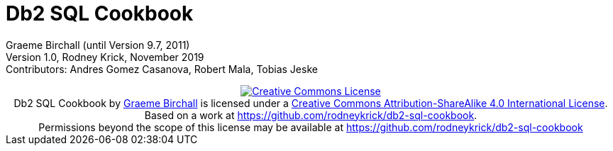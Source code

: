 :source-highlighter: rouge
= Db2 SQL Cookbook 


:author: Graeme Birchall (until Version 9.7, 2011)
:email: rk@aformatik.de


:sectnums:                                                          

++++
<link rel="stylesheet"  href="http://cdnjs.cloudflare.com/ajax/libs/font-awesome/3.1.0/css/font-awesome.min.css">
++++

:icons: font
:toc: left
:toclevels: 4                                                       
:toc-title: Content                                                                                        
:description: Overview of SQL in Db2 Linux, Windows and Unix (LUW)
:keywords: Db2, SQL, Query Language, SQL Cookbook, Grame Birchall

Graeme Birchall (until Version 9.7, 2011) +
Version 1.0, Rodney Krick, November 2019 +
Contributors: Andres Gomez Casanova, Robert Mala, Tobias Jeske

++++
<center>
<a rel="license" href="http://creativecommons.org/licenses/by-sa/4.0/"><img alt="Creative Commons License" style="border-width:0" src="https://i.creativecommons.org/l/by-sa/4.0/88x31.png" /></a><br /><span xmlns:dct="http://purl.org/dc/terms/" property="dct:title">Db2 SQL Cookbook</span> by <a xmlns:cc="http://creativecommons.org/ns#" href="db2-sql-cookbook.org" property="cc:attributionName" rel="cc:attributionURL">Graeme Birchall</a> is licensed under a <a rel="license" href="http://creativecommons.org/licenses/by-sa/4.0/">Creative Commons Attribution-ShareAlike 4.0 International License</a>.<br />Based on a work at <a xmlns:dct="http://purl.org/dc/terms/" href="https://github.com/rodneykrick/db2-sql-cookbook" rel="dct:source">https://github.com/rodneykrick/db2-sql-cookbook</a>.<br />Permissions beyond the scope of this license may be available at <a xmlns:cc="http://creativecommons.org/ns#" href="https://github.com/rodneykrick/db2-sql-cookbook" rel="cc:morePermissions">https://github.com/rodneykrick/db2-sql-cookbook</a>
</center>
++++
